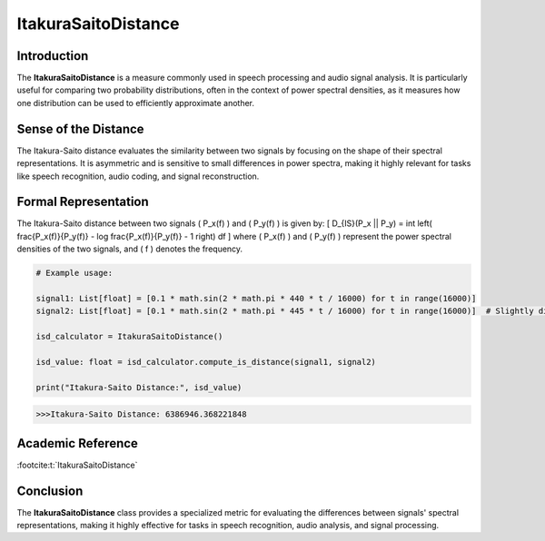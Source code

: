 ItakuraSaitoDistance
=====================

Introduction
------------
The **ItakuraSaitoDistance** is a measure commonly used in speech processing and audio signal analysis. It is particularly useful for comparing two probability distributions, often in the context of power spectral densities, as it measures how one distribution can be used to efficiently approximate another.

Sense of the Distance
---------------------
The Itakura-Saito distance evaluates the similarity between two signals by focusing on the shape of their spectral representations. It is asymmetric and is sensitive to small differences in power spectra, making it highly relevant for tasks like speech recognition, audio coding, and signal reconstruction.

Formal Representation
----------------------
The Itakura-Saito distance between two signals \( P_x(f) \) and \( P_y(f) \) is given by:
\[
D_{IS}(P_x || P_y) = \int \left( \frac{P_x(f)}{P_y(f)} - \log \frac{P_x(f)}{P_y(f)} - 1 \right) df
\]
where \( P_x(f) \) and \( P_y(f) \) represent the power spectral densities of the two signals, and \( f \) denotes the frequency.

.. code-block:: python

  # Example usage:

  signal1: List[float] = [0.1 * math.sin(2 * math.pi * 440 * t / 16000) for t in range(16000)]
  signal2: List[float] = [0.1 * math.sin(2 * math.pi * 445 * t / 16000) for t in range(16000)]  # Slightly different frequency

  isd_calculator = ItakuraSaitoDistance()

  isd_value: float = isd_calculator.compute_is_distance(signal1, signal2)

  print("Itakura-Saito Distance:", isd_value)

.. code-block:: bash

  >>>Itakura-Saito Distance: 6386946.368221848


Academic Reference
------------------


:footcite:t:`ItakuraSaitoDistance`

.. footbibliography::

Conclusion
----------
The **ItakuraSaitoDistance** class provides a specialized metric for evaluating the differences between signals' spectral representations, making it highly effective for tasks in speech recognition, audio analysis, and signal processing.
